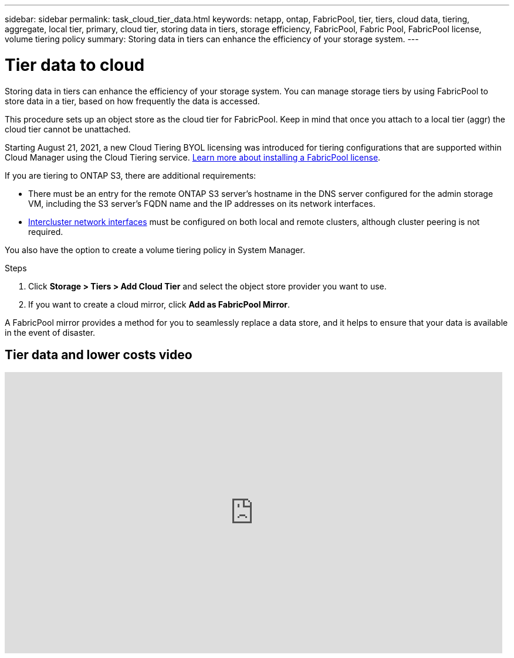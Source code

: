 ---
sidebar: sidebar
permalink: task_cloud_tier_data.html
keywords: netapp, ontap, FabricPool, tier, tiers, cloud data, tiering, aggregate, local tier, primary, cloud tier, storing data in tiers, storage efficiency, FabricPool, Fabric Pool, FabricPool license, volume tiering policy
summary: Storing data in tiers can enhance the efficiency of your storage system.
---

= Tier data to cloud
:toc: macro
:toclevels: 1
:hardbreaks:
:nofooter:
:icons: font
:linkattrs:
:imagesdir: ./media/

[.lead]
Storing data in tiers can enhance the efficiency of your storage system. You can manage storage tiers by using FabricPool to store data in a tier, based on how frequently the data is accessed.

This procedure sets up an object store as the cloud tier for FabricPool. Keep in mind that once you attach to a local tier (aggr) the cloud tier cannot be unattached.

Starting August 21, 2021, a new Cloud Tiering BYOL licensing was introduced for tiering configurations that are supported within Cloud Manager using the Cloud Tiering service. link:cloud-install-fabricpool-task.html[Learn more about installing a FabricPool license].

If you are tiering to ONTAP S3, there are additional requirements:

* There must be an entry for the remote ONTAP S3 server’s hostname in the DNS server configured for the admin storage VM, including the S3 server's FQDN name and the IP addresses on its network interfaces.
* link:task_dp_prepare_mirror.html[Intercluster network interfaces] must be configured on both local and remote clusters, although cluster peering is not required.

You also have the option to create a volume tiering policy in System Manager.

.Steps

. Click *Storage > Tiers > Add Cloud Tier* and select the object store provider you want to use.

. If you want to create a cloud mirror, click *Add as FabricPool Mirror*.

A FabricPool mirror provides a method for you to seamlessly replace a data store, and it helps to ensure that your data is available in the event of disaster.

== Tier data and lower costs video

video::92-cSP7M_5I[youtube, width=848, height=480]

//22 Oct 2020, Updated Step 2 for 9.8 per review feedback, lenida
